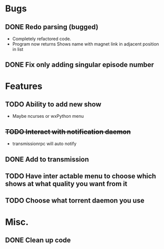 * Bugs 
** DONE Redo parsing (bugged)
   - Completely refactored code.
   - Program now returns Shows name with magnet link in adjacent position in list
** DONE Fix only adding singular episode number
* Features
** TODO Ability to add new show
   - Maybe ncurses or wxPython menu
** +TODO Interact with notification daemon+
   - transmissionrpc will auto notify
** DONE Add to transmission
** TODO Have inter actable menu to choose which shows at what quality you want from it
** TODO Choose what torrent daemon you use
* Misc.
** DONE Clean up code

